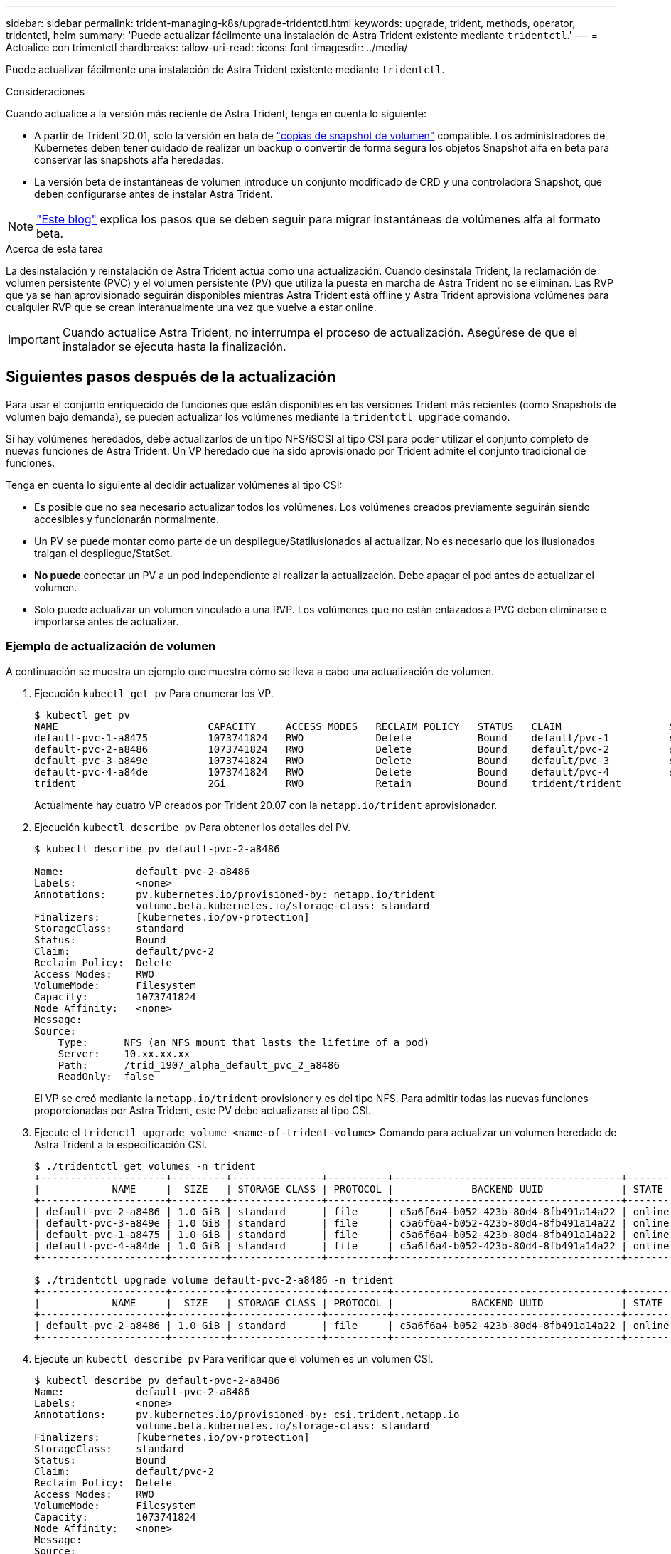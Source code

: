 ---
sidebar: sidebar 
permalink: trident-managing-k8s/upgrade-tridentctl.html 
keywords: upgrade, trident, methods, operator, tridentctl, helm 
summary: 'Puede actualizar fácilmente una instalación de Astra Trident existente mediante `tridentctl`.' 
---
= Actualice con trimentctl
:hardbreaks:
:allow-uri-read: 
:icons: font
:imagesdir: ../media/


Puede actualizar fácilmente una instalación de Astra Trident existente mediante `tridentctl`.

.Consideraciones
Cuando actualice a la versión más reciente de Astra Trident, tenga en cuenta lo siguiente:

* A partir de Trident 20.01, solo la versión en beta de https://kubernetes.io/docs/concepts/storage/volume-snapshots/["copias de snapshot de volumen"^] compatible. Los administradores de Kubernetes deben tener cuidado de realizar un backup o convertir de forma segura los objetos Snapshot alfa en beta para conservar las snapshots alfa heredadas.
* La versión beta de instantáneas de volumen introduce un conjunto modificado de CRD y una controladora Snapshot, que deben configurarse antes de instalar Astra Trident.



NOTE: https://netapp.io/2020/01/30/alpha-to-beta-snapshots/["Este blog"^] explica los pasos que se deben seguir para migrar instantáneas de volúmenes alfa al formato beta.

.Acerca de esta tarea
La desinstalación y reinstalación de Astra Trident actúa como una actualización. Cuando desinstala Trident, la reclamación de volumen persistente (PVC) y el volumen persistente (PV) que utiliza la puesta en marcha de Astra Trident no se eliminan. Las RVP que ya se han aprovisionado seguirán disponibles mientras Astra Trident está offline y Astra Trident aprovisiona volúmenes para cualquier RVP que se crean interanualmente una vez que vuelve a estar online.


IMPORTANT: Cuando actualice Astra Trident, no interrumpa el proceso de actualización. Asegúrese de que el instalador se ejecuta hasta la finalización.



== Siguientes pasos después de la actualización

Para usar el conjunto enriquecido de funciones que están disponibles en las versiones Trident más recientes (como Snapshots de volumen bajo demanda), se pueden actualizar los volúmenes mediante la `tridentctl upgrade` comando.

Si hay volúmenes heredados, debe actualizarlos de un tipo NFS/iSCSI al tipo CSI para poder utilizar el conjunto completo de nuevas funciones de Astra Trident. Un VP heredado que ha sido aprovisionado por Trident admite el conjunto tradicional de funciones.

Tenga en cuenta lo siguiente al decidir actualizar volúmenes al tipo CSI:

* Es posible que no sea necesario actualizar todos los volúmenes. Los volúmenes creados previamente seguirán siendo accesibles y funcionarán normalmente.
* Un PV se puede montar como parte de un despliegue/Statilusionados al actualizar. No es necesario que los ilusionados traigan el despliegue/StatSet.
* *No puede* conectar un PV a un pod independiente al realizar la actualización. Debe apagar el pod antes de actualizar el volumen.
* Solo puede actualizar un volumen vinculado a una RVP. Los volúmenes que no están enlazados a PVC deben eliminarse e importarse antes de actualizar.




=== Ejemplo de actualización de volumen

A continuación se muestra un ejemplo que muestra cómo se lleva a cabo una actualización de volumen.

. Ejecución `kubectl get pv` Para enumerar los VP.
+
[listing]
----
$ kubectl get pv
NAME                         CAPACITY     ACCESS MODES   RECLAIM POLICY   STATUS   CLAIM                  STORAGECLASS    REASON   AGE
default-pvc-1-a8475          1073741824   RWO            Delete           Bound    default/pvc-1          standard                 19h
default-pvc-2-a8486          1073741824   RWO            Delete           Bound    default/pvc-2          standard                 19h
default-pvc-3-a849e          1073741824   RWO            Delete           Bound    default/pvc-3          standard                 19h
default-pvc-4-a84de          1073741824   RWO            Delete           Bound    default/pvc-4          standard                 19h
trident                      2Gi          RWO            Retain           Bound    trident/trident                                 19h
----
+
Actualmente hay cuatro VP creados por Trident 20.07 con la `netapp.io/trident` aprovisionador.

. Ejecución `kubectl describe pv` Para obtener los detalles del PV.
+
[listing]
----
$ kubectl describe pv default-pvc-2-a8486

Name:            default-pvc-2-a8486
Labels:          <none>
Annotations:     pv.kubernetes.io/provisioned-by: netapp.io/trident
                 volume.beta.kubernetes.io/storage-class: standard
Finalizers:      [kubernetes.io/pv-protection]
StorageClass:    standard
Status:          Bound
Claim:           default/pvc-2
Reclaim Policy:  Delete
Access Modes:    RWO
VolumeMode:      Filesystem
Capacity:        1073741824
Node Affinity:   <none>
Message:
Source:
    Type:      NFS (an NFS mount that lasts the lifetime of a pod)
    Server:    10.xx.xx.xx
    Path:      /trid_1907_alpha_default_pvc_2_a8486
    ReadOnly:  false
----
+
El VP se creó mediante la `netapp.io/trident` provisioner y es del tipo NFS. Para admitir todas las nuevas funciones proporcionadas por Astra Trident, este PV debe actualizarse al tipo CSI.

. Ejecute el `tridenctl upgrade volume <name-of-trident-volume>` Comando para actualizar un volumen heredado de Astra Trident a la especificación CSI.
+
[listing]
----
$ ./tridentctl get volumes -n trident
+---------------------+---------+---------------+----------+--------------------------------------+--------+---------+
|            NAME     |  SIZE   | STORAGE CLASS | PROTOCOL |             BACKEND UUID             | STATE  | MANAGED |
+---------------------+---------+---------------+----------+--------------------------------------+--------+---------+
| default-pvc-2-a8486 | 1.0 GiB | standard      | file     | c5a6f6a4-b052-423b-80d4-8fb491a14a22 | online | true    |
| default-pvc-3-a849e | 1.0 GiB | standard      | file     | c5a6f6a4-b052-423b-80d4-8fb491a14a22 | online | true    |
| default-pvc-1-a8475 | 1.0 GiB | standard      | file     | c5a6f6a4-b052-423b-80d4-8fb491a14a22 | online | true    |
| default-pvc-4-a84de | 1.0 GiB | standard      | file     | c5a6f6a4-b052-423b-80d4-8fb491a14a22 | online | true    |
+---------------------+---------+---------------+----------+--------------------------------------+--------+---------+

$ ./tridentctl upgrade volume default-pvc-2-a8486 -n trident
+---------------------+---------+---------------+----------+--------------------------------------+--------+---------+
|            NAME     |  SIZE   | STORAGE CLASS | PROTOCOL |             BACKEND UUID             | STATE  | MANAGED |
+---------------------+---------+---------------+----------+--------------------------------------+--------+---------+
| default-pvc-2-a8486 | 1.0 GiB | standard      | file     | c5a6f6a4-b052-423b-80d4-8fb491a14a22 | online | true    |
+---------------------+---------+---------------+----------+--------------------------------------+--------+---------+
----
. Ejecute un `kubectl describe pv` Para verificar que el volumen es un volumen CSI.
+
[listing]
----
$ kubectl describe pv default-pvc-2-a8486
Name:            default-pvc-2-a8486
Labels:          <none>
Annotations:     pv.kubernetes.io/provisioned-by: csi.trident.netapp.io
                 volume.beta.kubernetes.io/storage-class: standard
Finalizers:      [kubernetes.io/pv-protection]
StorageClass:    standard
Status:          Bound
Claim:           default/pvc-2
Reclaim Policy:  Delete
Access Modes:    RWO
VolumeMode:      Filesystem
Capacity:        1073741824
Node Affinity:   <none>
Message:
Source:
    Type:              CSI (a Container Storage Interface (CSI) volume source)
    Driver:            csi.trident.netapp.io
    VolumeHandle:      default-pvc-2-a8486
    ReadOnly:          false
    VolumeAttributes:      backendUUID=c5a6f6a4-b052-423b-80d4-8fb491a14a22
                           internalName=trid_1907_alpha_default_pvc_2_a8486
                           name=default-pvc-2-a8486
                           protocol=file
Events:                <none>
----
+
De esta forma, puede actualizar volúmenes del tipo NFS/iSCSI que Astra Trident creó al tipo CSI por volumen.


